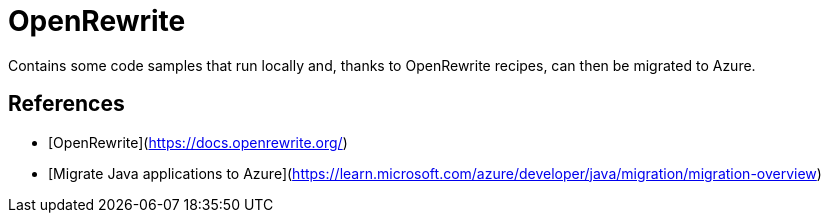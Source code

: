 # OpenRewrite

Contains some code samples that run locally and, thanks to OpenRewrite recipes, can then be migrated to Azure.

## References

- [OpenRewrite](https://docs.openrewrite.org/)
- [Migrate Java applications to Azure](https://learn.microsoft.com/azure/developer/java/migration/migration-overview)